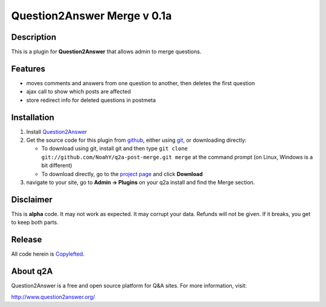 =================================
Question2Answer Merge v 0.1a
=================================
-----------
Description
-----------
This is a plugin for **Question2Answer** that allows admin to merge questions.

--------
Features
--------
- moves comments and answers from one question to another, then deletes the first question
- ajax call to show which posts are affected
- store redirect info for deleted questions in postmeta

------------
Installation
------------
#. Install Question2Answer_
#. Get the source code for this plugin from github_, either using git_, or downloading directly:

   - To download using git, install git and then type 
     ``git clone git://github.com/NoahY/q2a-post-merge.git merge``
     at the command prompt (on Linux, Windows is a bit different)
   - To download directly, go to the `project page`_ and click **Download**

#. navigate to your site, go to **Admin -> Plugins** on your q2a install and find the Merge section.

.. _Question2Answer: http://www.question2answer.org/install.php
.. _git: http://git-scm.com/
.. _github:
.. _project page: https://github.com/NoahY/q2a-merge

----------
Disclaimer
----------
This is **alpha** code.  It may not work as expected.  It may corrupt your data.  Refunds will not be given.  If it breaks, you get to keep both parts.

-------
Release
-------
All code herein is Copylefted_.

.. _Copylefted: http://en.wikipedia.org/wiki/Copyleft

---------
About q2A
---------
Question2Answer is a free and open source platform for Q&A sites. For more information, visit:

http://www.question2answer.org/

